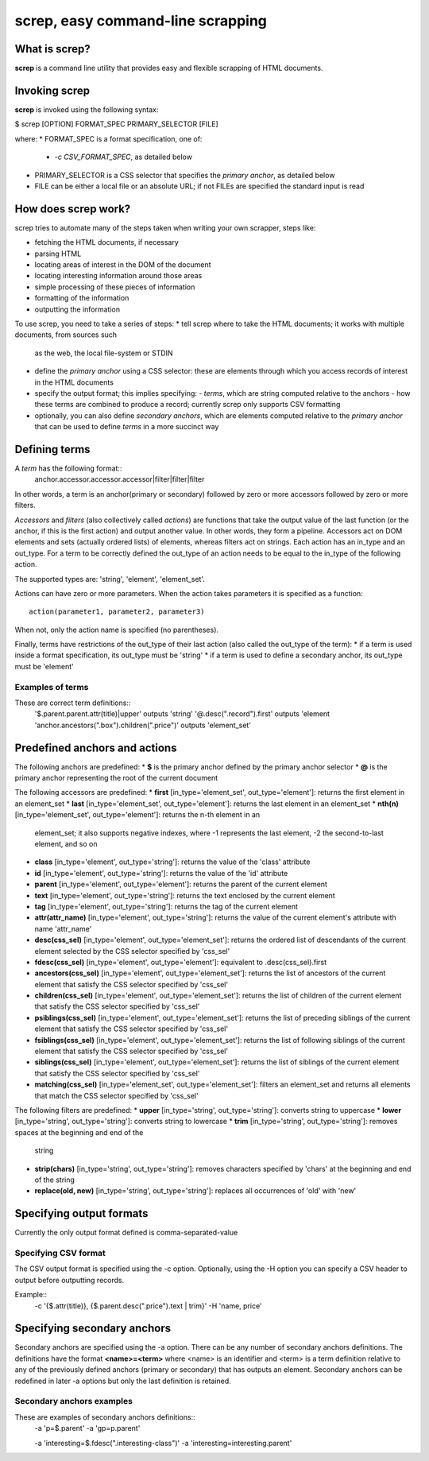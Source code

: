 ==================================
screp, easy command-line scrapping
==================================


What is screp?
==============

**screp** is a command line utility that provides easy and flexible scrapping of HTML documents.


Invoking screp
==============

**screp** is invoked using the following syntax:

$ screp [OPTION] FORMAT_SPEC PRIMARY_SELECTOR [FILE]

where:
* FORMAT_SPEC is a format specification, one of:
  - *-c CSV_FORMAT_SPEC*, as detailed below
* PRIMARY_SELECTOR is a CSS selector that specifies the *primary anchor*, as detailed below
* FILE can be either a local file or an absolute URL; if not FILEs are specified the standard input
  is read


How does screp work?
====================

screp tries to automate many of the steps taken when writing your own scrapper, steps like:

* fetching the HTML documents, if necessary
* parsing HTML
* locating areas of interest in the DOM of the document
* locating interesting information around those areas
* simple processing of these pieces of information
* formatting of the information
* outputting the information

To use screp, you need to take a series of steps:
* tell screp where to take the HTML documents; it works with multiple documents, from sources such
  as the web, the local file-system or STDIN
* define the *primary anchor* using a CSS selector: these are elements through which you access
  records of interest in the HTML documents
* specify the output format; this implies specifying:
  - *terms*, which are string computed relative to the anchors
  - how these terms are combined to produce a record; currently screp only supports CSV formatting
* optionally, you can also define *secondary anchors*, which are elements computed relative to the
  *primary anchor* that can be used to define *terms* in a more succinct way

Defining terms
==============

A *term* has the following format::
    anchor.accessor.accessor.accessor|filter|filter|filter

In other words, a term is an anchor(primary or secondary) followed by zero or more accessors
followed by zero or more filters.

*Accessors* and *filters* (also collectively called *actions*) are functions that take the output
value of the last function (or the anchor, if this is the first action) and output another value. In
other words, they form a pipeline.  Accessors act on DOM elements and sets (actually ordered lists)
of elements, whereas filters act on strings. Each action has an in_type and an out_type. For a term
to be correctly defined the out_type of an action needs to be equal to the in_type of the following
action.

The supported types are: 'string', 'element', 'element_set'.

Actions can have zero or more parameters. When the action takes parameters it is specified as a
function::
    action(parameter1, parameter2, parameter3)

When not, only the action name is specified (no parentheses).

Finally, terms have restrictions of the out_type of their last action (also called the out_type of
the term):
* if a term is used inside a format specification, its out_type must be 'string'
* if a term is used to define a secondary anchor, its out_type must be 'element'

Examples of terms
-----------------

These are correct term definitions::
    '$.parent.parent.attr(title)|upper' outputs 'string'
    '@.desc(".record").first' outputs 'element    
    'anchor.ancestors(".box").children(".price")' outputs 'element_set'

Predefined anchors and actions
==============================

The following anchors are predefined:
* **$** is the primary anchor defined by the primary anchor selector
* **@** is the primary anchor representing the root of the current document

The following accessors are predefined:
* **first** [in_type='element_set', out_type='element']: returns the first element in an element_set
* **last** [in_type='element_set', out_type='element']: returns the last element in an element_set
* **nth(n)** [in_type='element_set', out_type='element']: returns the n-th element in an
  element_set; it also supports negative indexes, where -1 represents the last element, -2 the
  second-to-last element, and so on
* **class** [in_type='element', out_type='string']: returns the value of the 'class' attribute 
* **id** [in_type='element', out_type='string']: returns the value of the 'id' attribute 
* **parent** [in_type='element', out_type='element']: returns the parent of the current element
* **text** [in_type='element', out_type='string']: returns the text enclosed by the current element
* **tag** [in_type='element', out_type='string']: returns the tag of the current element
* **attr(attr_name)** [in_type='element', out_type='string']: returns the value of the current element's
  attribute with name 'attr_name'
* **desc(css_sel)** [in_type='element', out_type='element_set']: returns the ordered list of
  descendants of the current element selected by the CSS selector specified by 'css_sel'
* **fdesc(css_sel)** [in_type='element', out_type='element']: equivalent to
  .desc(css_sel).first
* **ancestors(css_sel)** [in_type='element', out_type='element_set']: returns the list of ancestors
  of the current element that satisfy the CSS selector specified by 'css_sel'
* **children(css_sel)** [in_type='element', out_type='element_set']: returns the list of children
  of the current element that satisfy the CSS selector specified by 'css_sel'
* **psiblings(css_sel)** [in_type='element', out_type='element_set']: returns the list of preceding
  siblings of the current element that satisfy the CSS selector specified by 'css_sel'
* **fsiblings(css_sel)** [in_type='element', out_type='element_set']: returns the list of following
  siblings of the current element that satisfy the CSS selector specified by 'css_sel'
* **siblings(css_sel)** [in_type='element', out_type='element_set']: returns the list of siblings of
  the current element that satisfy the CSS selector specified by 'css_sel'
* **matching(css_sel)** [in_type='element_set', out_type='element_set']: filters an element_set and
  returns all elements that match the CSS selector specified by 'css_sel'

The following filters are predefined:
* **upper** [in_type='string', out_type='string']: converts string to uppercase
* **lower** [in_type='string', out_type='string']: converts string to lowercase
* **trim** [in_type='string', out_type='string']: removes spaces at the beginning and end of the
  string
* **strip(chars)** [in_type='string', out_type='string']: removes characters specified by 'chars'
  at the beginning and end of the string
* **replace(old, new)** [in_type='string', out_type='string']: replaces all occurrences of 'old' with
  'new'

Specifying output formats
=========================

Currently the only output format defined is comma-separated-value

Specifying CSV format
---------------------

The CSV output format is specified using the -c option. Optionally, using the -H option you can
specify a CSV header to output before outputting records.

Example::
    -c '{$.attr(title)}, {$.parent.desc(".price").text | trim}' -H 'name, price'


Specifying secondary anchors
============================

Secondary anchors are specified using the -a option. There can be any number of secondary anchors
definitions. The definitions have the format **<name>=<term>** where <name> is an identifier and
<term> is a term definition relative to any of the previously defined anchors (primary or
secondary) that has outputs an element. Secondary anchors can be redefined in later -a options but
only the last definition is retained.

Secondary anchors examples
--------------------------

These are examples of secondary anchors definitions::
    -a 'p=$.parent' -a 'gp=p.parent' 

    -a 'interesting=$.fdesc(".interesting-class")' -a 'interesting=interesting.parent'

